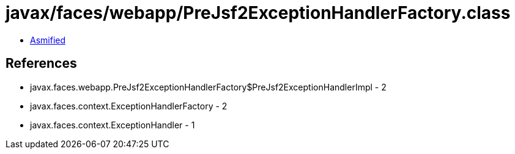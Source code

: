 = javax/faces/webapp/PreJsf2ExceptionHandlerFactory.class

 - link:PreJsf2ExceptionHandlerFactory-asmified.java[Asmified]

== References

 - javax.faces.webapp.PreJsf2ExceptionHandlerFactory$PreJsf2ExceptionHandlerImpl - 2
 - javax.faces.context.ExceptionHandlerFactory - 2
 - javax.faces.context.ExceptionHandler - 1
